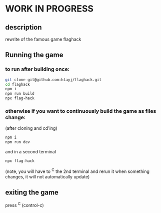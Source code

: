 
* WORK IN PROGRESS

** description
rewrite of the famous game flaghack

** Running the game

*** to run after building once:
#+BEGIN_SRC bash
  git clone git@github.com:htayj/flaghack.git
  cd flaghack
  npm i
  npm run build
  npx flag-hack
#+END_SRC

*** otherwise if you want to continuously build the game as files change:

(after cloning and cd'ing)
#+BEGIN_SRC bash
  npm i
  npm run dev
#+END_SRC

and in a second terminal 

#+BEGIN_SRC bash
  npx flag-hack
#+END_SRC

(note, you will have to ^C the 2nd terminal and rerun it when something changes, it will not automatically update)

** exiting the game
press ^C (control-c)
